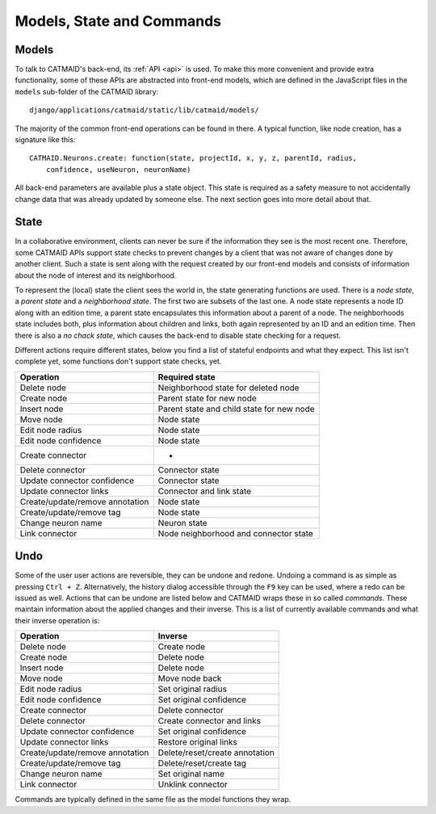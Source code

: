 .. _models:
.. _state:
.. _commands:

Models, State and Commands
==========================


Models
------

To talk to CATMAID's back-end, its :ref:`API <api>` is used. To make this more
convenient and provide extra functionality, some of these APIs are abstracted
into front-end models, which are defined in the JavaScript files in the
``models`` sub-folder of the CATMAID library::

  django/applications/catmaid/static/lib/catmaid/models/

The majority of the common front-end operations can be found in there. A typical
function, like node creation, has a signature like this::

  CATMAID.Neurons.create: function(state, projectId, x, y, z, parentId, radius,
      confidence, useNeuron, neuronName)

All back-end parameters are available plus a state object. This state is
required as a safety measure to not accidentally change data that was already
updated by someone else. The next section goes into more detail about that.

State
-----

In a collaborative environment, clients can never be sure if the information
they see is the most recent one. Therefore, some CATMAID APIs support state
checks to prevent changes by a client that was not aware of changes done by
another client. Such a state is sent along with the request created by our
front-end models and consists of information about the node of interest and its
neighborhood.

To represent the (local) state the client sees the world in, the state
generating functions are used. There is a *node state*,  a *parent state* and a
*neighborhood state*. The first two are subsets of the last one. A node state
represents a node ID along with an edition time, a parent state encapsulates
this information about a parent of a node. The neighborhoods state includes
both, plus information about children and links, both again represented by an
ID and an edition time. Then there is also a *no chack state*, which causes the
back-end to disable state checking for a request.

Different actions require different states, below you find a list of stateful
endpoints and what they expect. This list isn't complete yet, some functions
don't support state checks, yet.

=============================== =====================================
Operation                       Required state
=============================== =====================================
Delete node                     Neighborhood state for deleted node
Create node                     Parent state for new node
Insert node                     Parent state and child state for new node
Move node                       Node state
Edit node radius                Node state
Edit node confidence            Node state
Create connector                -
Delete connector                Connector state
Update connector confidence     Connector state
Update connector links          Connector and link state
Create/update/remove annotation Node state
Create/update/remove tag        Node state
Change neuron name              Neuron state
Link connector                  Node neighborhood and connector state
=============================== =====================================


Undo
----

Some of the user user actions are reversible, they can be undone and redone.
Undoing a command is as simple as pressing ``Ctrl + Z``. Alternatively, the
history dialog accessible through the ``F9`` key can be used, where a redo can
be issued as well. Actions that can be undone are listed below and CATMAID wraps
these in so called *commands*. These maintain information about the applied
changes and their inverse. This is a list of currently available commands and
what their inverse operation is:

=============================== =====================================
Operation                       Inverse
=============================== =====================================
Delete node                     Create node
Create node                     Delete node
Insert node                     Delete node
Move node                       Move node back
Edit node radius                Set original radius
Edit node confidence            Set original confidence
Create connector                Delete connector
Delete connector                Create connector and links
Update connector confidence     Set original confidence
Update connector links          Restore original links
Create/update/remove annotation Delete/reset/create annotation
Create/update/remove tag        Delete/reset/create tag
Change neuron name              Set original name
Link connector                  Unklink connector
=============================== =====================================

Commands are typically defined in the same file as the model functions they
wrap.
